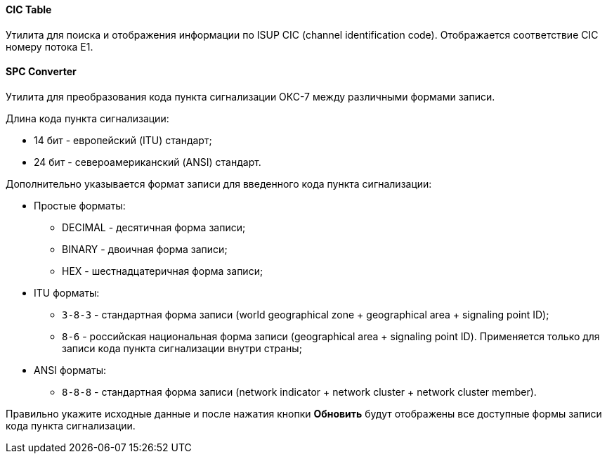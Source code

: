 ==== CIC Table

Утилита для поиска и отображения информации по ISUP CIC (channel identification code). Отображается соответствие CIC номеру потока E1.

==== SPC Converter

Утилита для преобразования кода пункта сигнализации ОКС-7 между различными формами записи.

Длина кода пункта сигнализации:

* 14 бит - европейский (ITU) стандарт;
* 24 бит - североамериканский (ANSI) стандарт.

Дополнительно указывается формат записи для введенного кода пункта сигнализации:

* Простые форматы:

** DECIMAL - десятичная форма записи;
** BINARY - двоичная форма записи;
** HEX - шестнадцатеричная форма записи;

* ITU форматы:

** `3-8-3` - стандартная форма записи (world geographical zone + geographical area + signaling point ID);
** `8-6` - российская национальная форма записи (geographical area + signaling point ID). Применяется только для записи кода пункта сигнализации внутри страны;
* ANSI форматы:
** `8-8-8` - стандартная форма записи (network indicator + network cluster + network cluster member).

Правильно укажите исходные данные и после нажатия кнопки *Обновить* будут отображены все доступные формы записи кода пункта сигнализации.

